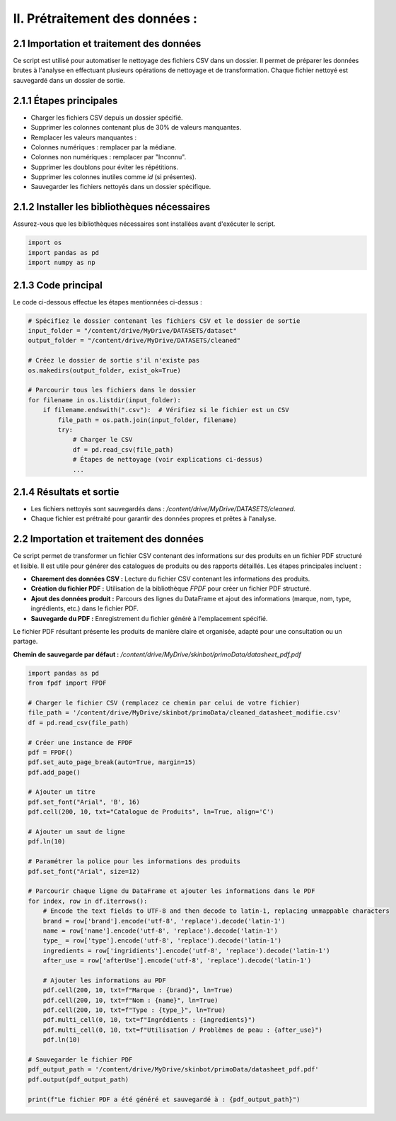 II. Prétraitement des données :
=============================

2.1 Importation et traitement des données
-----------------------------------------

Ce script est utilisé pour automatiser le nettoyage des fichiers CSV dans un dossier. Il permet de préparer les données brutes à l'analyse en effectuant plusieurs opérations de nettoyage et de transformation. Chaque fichier nettoyé est sauvegardé dans un dossier de sortie.

2.1.1 Étapes principales
------------------------

- Charger les fichiers CSV depuis un dossier spécifié.
- Supprimer les colonnes contenant plus de 30% de valeurs manquantes.
- Remplacer les valeurs manquantes :
- Colonnes numériques : remplacer par la médiane.
- Colonnes non numériques : remplacer par "Inconnu".
- Supprimer les doublons pour éviter les répétitions.
- Supprimer les colonnes inutiles comme `id` (si présentes).
- Sauvegarder les fichiers nettoyés dans un dossier spécifique.

2.1.2 Installer les bibliothèques nécessaires
---------------------------------------------

Assurez-vous que les bibliothèques nécessaires sont installées avant d'exécuter le script.

.. code-block:: python

    import os
    import pandas as pd
    import numpy as np

2.1.3 Code principal
--------------------

Le code ci-dessous effectue les étapes mentionnées ci-dessus :

.. code-block:: python

    # Spécifiez le dossier contenant les fichiers CSV et le dossier de sortie
    input_folder = "/content/drive/MyDrive/DATASETS/dataset"
    output_folder = "/content/drive/MyDrive/DATASETS/cleaned"

    # Créez le dossier de sortie s'il n'existe pas
    os.makedirs(output_folder, exist_ok=True)

    # Parcourir tous les fichiers dans le dossier
    for filename in os.listdir(input_folder):
        if filename.endswith(".csv"):  # Vérifiez si le fichier est un CSV
            file_path = os.path.join(input_folder, filename)
            try:
                # Charger le CSV
                df = pd.read_csv(file_path)
                # Étapes de nettoyage (voir explications ci-dessus)
                ...

2.1.4 Résultats et sortie
-------------------------

- Les fichiers nettoyés sont sauvegardés dans : `/content/drive/MyDrive/DATASETS/cleaned`.
- Chaque fichier est prétraité pour garantir des données propres et prêtes à l'analyse.

2.2 Importation et traitement des données
------------------------------------------
Ce script permet de transformer un fichier CSV contenant des informations sur des produits en un fichier PDF structuré et lisible. Il est utile pour générer des catalogues de produits ou des rapports détaillés. Les étapes principales incluent :

- **Charement des données CSV :** Lecture du fichier CSV contenant les informations des produits.
- **Création du fichier PDF :** Utilisation de la bibliothèque `FPDF` pour créer un fichier PDF structuré.
- **Ajout des données produit :** Parcours des lignes du DataFrame et ajout des informations (marque, nom, type, ingrédients, etc.) dans le fichier PDF.
- **Sauvegarde du PDF :** Enregistrement du fichier généré à l'emplacement spécifié.

Le fichier PDF résultant présente les produits de manière claire et organisée, adapté pour une consultation ou un partage.

**Chemin de sauvegarde par défaut :** `/content/drive/MyDrive/skinbot/primoData/datasheet_pdf.pdf`

.. code-block:: python

    import pandas as pd
    from fpdf import FPDF

    # Charger le fichier CSV (remplacez ce chemin par celui de votre fichier)
    file_path = '/content/drive/MyDrive/skinbot/primoData/cleaned_datasheet_modifie.csv'
    df = pd.read_csv(file_path)

    # Créer une instance de FPDF
    pdf = FPDF()
    pdf.set_auto_page_break(auto=True, margin=15)
    pdf.add_page()

    # Ajouter un titre
    pdf.set_font("Arial", 'B', 16)
    pdf.cell(200, 10, txt="Catalogue de Produits", ln=True, align='C')

    # Ajouter un saut de ligne
    pdf.ln(10)

    # Paramétrer la police pour les informations des produits
    pdf.set_font("Arial", size=12)

    # Parcourir chaque ligne du DataFrame et ajouter les informations dans le PDF
    for index, row in df.iterrows():
        # Encode the text fields to UTF-8 and then decode to latin-1, replacing unmappable characters
        brand = row['brand'].encode('utf-8', 'replace').decode('latin-1')
        name = row['name'].encode('utf-8', 'replace').decode('latin-1')
        type_ = row['type'].encode('utf-8', 'replace').decode('latin-1')
        ingredients = row['ingridients'].encode('utf-8', 'replace').decode('latin-1')
        after_use = row['afterUse'].encode('utf-8', 'replace').decode('latin-1')

        # Ajouter les informations au PDF
        pdf.cell(200, 10, txt=f"Marque : {brand}", ln=True)
        pdf.cell(200, 10, txt=f"Nom : {name}", ln=True)
        pdf.cell(200, 10, txt=f"Type : {type_}", ln=True)
        pdf.multi_cell(0, 10, txt=f"Ingrédients : {ingredients}")
        pdf.multi_cell(0, 10, txt=f"Utilisation / Problèmes de peau : {after_use}")
        pdf.ln(10)

    # Sauvegarder le fichier PDF
    pdf_output_path = '/content/drive/MyDrive/skinbot/primoData/datasheet_pdf.pdf'
    pdf.output(pdf_output_path)

    print(f"Le fichier PDF a été généré et sauvegardé à : {pdf_output_path}")

